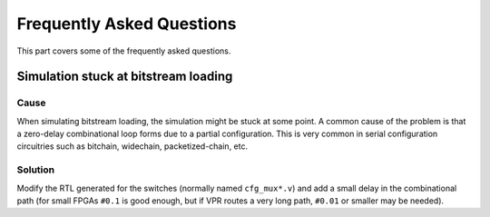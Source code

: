 Frequently Asked Questions
==========================

This part covers some of the frequently asked questions.

Simulation stuck at bitstream loading
-------------------------------------

Cause
~~~~~

When simulating bitstream loading, the simulation might be stuck at some
point. A common cause of the problem is that a zero-delay combinational loop
forms due to a partial configuration. This is very common in serial
configuration circuitries such as bitchain, widechain, packetized-chain, etc.

Solution
~~~~~~~~
Modify the RTL generated for the switches (normally named ``cfg_mux*.v``) and
add a small delay in the combinational path (for small FPGAs ``#0.1`` is good
enough, but if VPR routes a very long path, ``#0.01`` or smaller may be
needed).
